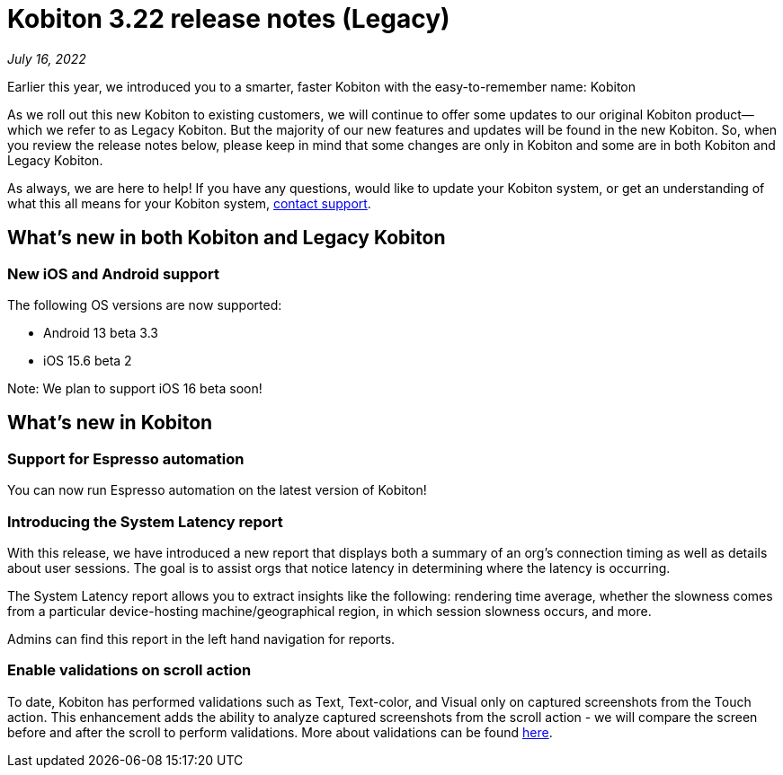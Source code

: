 = Kobiton 3.22 release notes (Legacy)
:navtitle: Kobiton 3.22 release notes

_July 16, 2022_

Earlier this year, we introduced you to a smarter, faster Kobiton with the easy-to-remember name: Kobiton

As we roll out this new Kobiton to existing customers, we will continue to offer some updates to our original Kobiton product—which we refer to as Legacy Kobiton. But the majority of our new features and updates will be found in the new Kobiton. So, when you review the release notes below, please keep in mind that some changes are only in Kobiton and some are in both Kobiton and Legacy Kobiton.

As always, we are here to help! If you have any questions, would like to update your Kobiton system, or get an understanding of what this all means for your Kobiton system, mailto:support@kobiton.com[contact support].

== What's new in both Kobiton and Legacy Kobiton

=== New iOS and Android support

The following OS versions are now supported:

** Android 13 beta 3.3

** iOS 15.6 beta 2

Note: We plan to support iOS 16 beta soon!

== What's new in Kobiton

=== Support for Espresso automation

You can now run Espresso automation on the latest version of Kobiton!

=== Introducing the System Latency report

With this release, we have introduced a new report that displays both a summary of an org's connection timing as well as details about user sessions. The goal is to assist orgs that notice latency in determining where the latency is occurring.

The System Latency report allows you to extract insights like the following: rendering time average, whether the slowness comes from a particular device-hosting machine/geographical region, in which session slowness occurs, and more.

Admins can find this report in the left hand navigation for reports.

=== Enable validations on scroll action

To date, Kobiton has performed validations such as Text, Text-color, and Visual only on captured screenshots from the Touch action. This enhancement adds the ability to analyze captured screenshots from the scroll action - we will compare the screen before and after the scroll to perform validations. More about validations can be found https://support.kobiton.com/hc/en-us/articles/360056070291-Validation-Remediation-[here].
